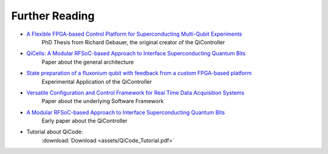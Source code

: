 Further Reading
===============

- `A Flexible FPGA-based Control Platform for Superconducting Multi-Qubit Experiments <https://publikationen.bibliothek.kit.edu/1000141695>`_
    PhD Thesis from Richard Gebauer, the original creator of the QiController
- `QiCells: A Modular RFSoC-based Approach to Interface Superconducting Quantum Bits <https://publikationen.bibliothek.kit.edu/1000155498>`_
    Paper about the general architecture
- `State preparation of a fluxonium qubit with feedback from a custom FPGA-based platform <https://arxiv.org/abs/1912.06814>`_
    Experimental Application of the QiController
- `Versatile Configuration and Control Framework for Real Time Data Acquisition Systems <https://arxiv.org/abs/1912.06814>`_
    Paper about the underlying Software Framework
- `A Modular RFSoC-based Approach to Interface Superconducting Quantum Bits <https://ieeexplore.ieee.org/document/9609909>`_
    Early paper about the QiController
- Tutorial about QiCode:
    :download:`Download <assets/QiCode_Tutorial.pdf>`
